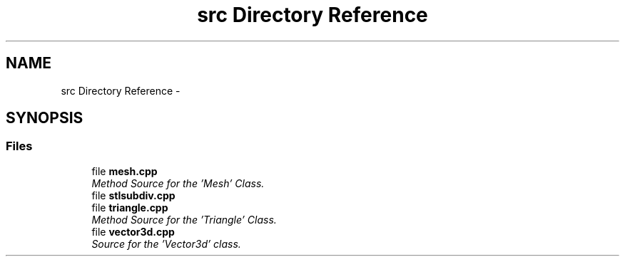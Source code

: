 .TH "src Directory Reference" 3 "Fri Jan 6 2017" "STL_SUBDIVISION_LIBRARY" \" -*- nroff -*-
.ad l
.nh
.SH NAME
src Directory Reference \- 
.SH SYNOPSIS
.br
.PP
.SS "Files"

.in +1c
.ti -1c
.RI "file \fBmesh\&.cpp\fP"
.br
.RI "\fIMethod Source for the 'Mesh' Class\&. \fP"
.ti -1c
.RI "file \fBstlsubdiv\&.cpp\fP"
.br
.ti -1c
.RI "file \fBtriangle\&.cpp\fP"
.br
.RI "\fIMethod Source for the 'Triangle' Class\&. \fP"
.ti -1c
.RI "file \fBvector3d\&.cpp\fP"
.br
.RI "\fISource for the 'Vector3d' class\&. \fP"
.in -1c
